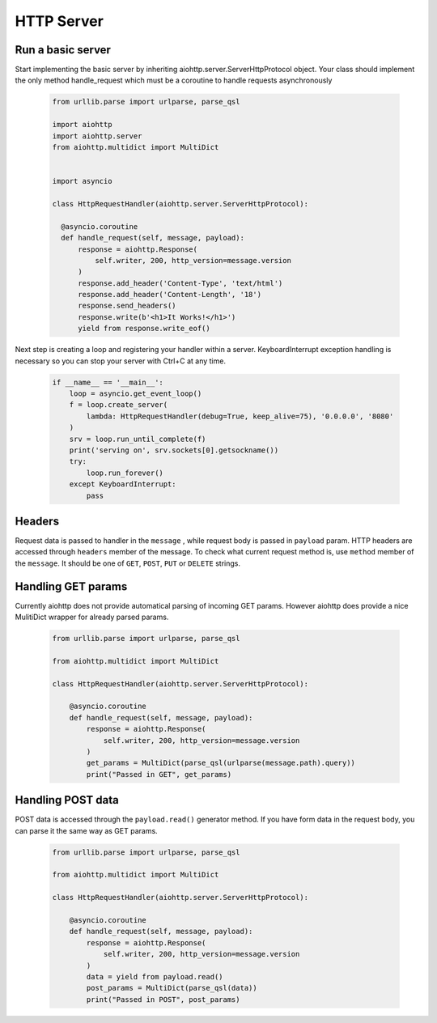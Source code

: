 .. _server:

HTTP Server
===========

.. module:: aiohttp.client

Run a basic server
-------

Start implementing the basic server by inheriting 
aiohttp.server.ServerHttpProtocol object. Your class
should implement the only method handle_request which must
be a coroutine to handle requests asynchronously

 .. code-block:: python

      from urllib.parse import urlparse, parse_qsl

      import aiohttp
      import aiohttp.server
      from aiohttp.multidict import MultiDict


      import asyncio

      class HttpRequestHandler(aiohttp.server.ServerHttpProtocol):

        @asyncio.coroutine
        def handle_request(self, message, payload):
            response = aiohttp.Response(
                self.writer, 200, http_version=message.version
            )
            response.add_header('Content-Type', 'text/html')
            response.add_header('Content-Length', '18')
            response.send_headers()
            response.write(b'<h1>It Works!</h1>')
            yield from response.write_eof()

Next step is creating a loop and registering your handler within a server. 
KeyboardInterrupt exception handling is necessary so you can stop 
your server with Ctrl+C at any time.

 .. code-block:: python

    if __name__ == '__main__':
        loop = asyncio.get_event_loop()
        f = loop.create_server(
            lambda: HttpRequestHandler(debug=True, keep_alive=75), '0.0.0.0', '8080'
        )
        srv = loop.run_until_complete(f)
        print('serving on', srv.sockets[0].getsockname())
        try:
            loop.run_forever()
        except KeyboardInterrupt:
            pass

Headers
-------
Request data is passed to handler in  the ``message`` , while request body is passed in ``payload`` param.
HTTP headers are accessed through ``headers`` member of the message.
To check what current request method is, use ``method`` member of the ``message``. It should be one of
``GET``, ``POST``, ``PUT`` or ``DELETE`` strings.

Handling GET params
-------

Currently aiohttp does not provide automatical parsing of incoming GET params. 
However aiohttp does provide a nice MulitiDict wrapper for already parsed params.


 .. code-block:: python

    from urllib.parse import urlparse, parse_qsl

    from aiohttp.multidict import MultiDict

    class HttpRequestHandler(aiohttp.server.ServerHttpProtocol):

        @asyncio.coroutine
        def handle_request(self, message, payload):
            response = aiohttp.Response(
                self.writer, 200, http_version=message.version
            )
            get_params = MultiDict(parse_qsl(urlparse(message.path).query))
            print("Passed in GET", get_params)


Handling POST data
-------

POST data is accessed through the ``payload.read()`` generator method. 
If you have form data in the request body, you can parse it the same way as
GET params.

 .. code-block:: python

    from urllib.parse import urlparse, parse_qsl

    from aiohttp.multidict import MultiDict

    class HttpRequestHandler(aiohttp.server.ServerHttpProtocol):

        @asyncio.coroutine
        def handle_request(self, message, payload):
            response = aiohttp.Response(
                self.writer, 200, http_version=message.version
            )
            data = yield from payload.read()
            post_params = MultiDict(parse_qsl(data))
            print("Passed in POST", post_params)


